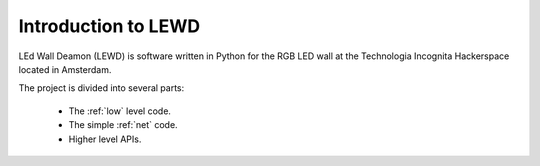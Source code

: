 Introduction to LEWD
====================

LEd Wall Deamon (LEWD) is software written in Python for the RGB LED wall at the
Technologia Incognita Hackerspace located in Amsterdam.

The project is divided into several parts:

    * The :ref:`low` level code.
    * The simple :ref:`net` code.
    * Higher level APIs.
